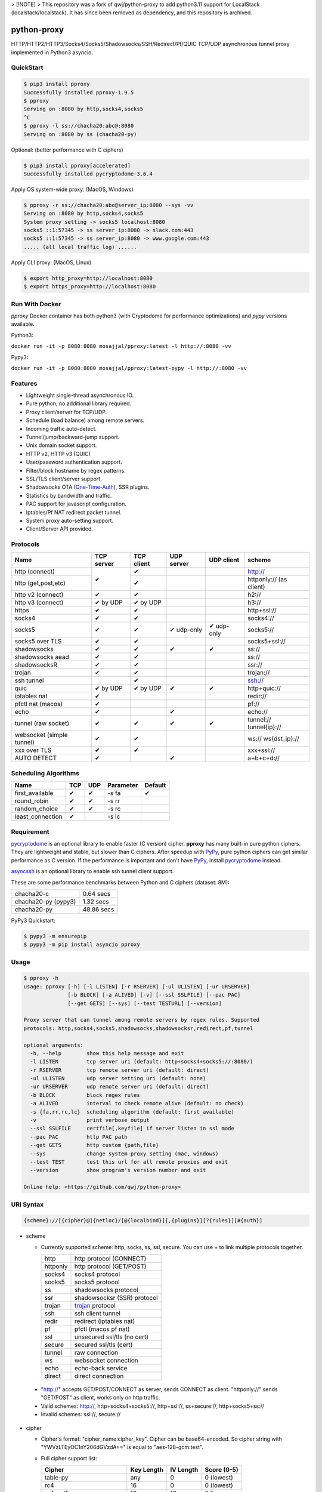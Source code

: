 > [!NOTE]  
> This repository was a fork of qwj/python-proxy to add python3.11 support for LocalStack (localstack/localstack). It has since been removed as dependency, and this repository is archived.


python-proxy
============

|made-with-python| |PyPI-version| |Hit-Count| |Downloads| |Downloads-month| |Downloads-week|

.. |made-with-python| image:: https://img.shields.io/badge/Made%20with-Python-1f425f.svg
   :target: https://www.python.org/
.. |PyPI-version| image:: https://badge.fury.io/py/pproxy.svg
   :target: https://pypi.python.org/pypi/pproxy/
.. |Hit-Count| image:: http://hits.dwyl.io/qwj/python-proxy.svg
   :target: https://pypi.python.org/pypi/pproxy/
.. |Downloads| image:: https://pepy.tech/badge/pproxy
   :target: https://pepy.tech/project/pproxy
.. |Downloads-month| image:: https://pepy.tech/badge/pproxy/month
   :target: https://pepy.tech/project/pproxy
.. |Downloads-week| image:: https://pepy.tech/badge/pproxy/week
   :target: https://pepy.tech/project/pproxy

HTTP/HTTP2/HTTP3/Socks4/Socks5/Shadowsocks/SSH/Redirect/Pf/QUIC TCP/UDP asynchronous tunnel proxy implemented in Python3 asyncio.

QuickStart
----------

.. code:: rst

  $ pip3 install pproxy
  Successfully installed pproxy-1.9.5
  $ pproxy
  Serving on :8080 by http,socks4,socks5
  ^C
  $ pproxy -l ss://chacha20:abc@:8080
  Serving on :8080 by ss (chacha20-py)

Optional: (better performance with C ciphers)

.. code:: rst

  $ pip3 install pproxy[accelerated]
  Successfully installed pycryptodome-3.6.4

Apply OS system-wide proxy: (MacOS, Windows)

.. code:: rst

  $ pproxy -r ss://chacha20:abc@server_ip:8080 --sys -vv
  Serving on :8080 by http,socks4,socks5
  System proxy setting -> socks5 localhost:8080
  socks5 ::1:57345 -> ss server_ip:8080 -> slack.com:443
  socks5 ::1:57345 -> ss server_ip:8080 -> www.google.com:443
  ..... (all local traffic log) ......

Apply CLI proxy: (MacOS, Linux)

.. code:: rst

  $ export http_proxy=http://localhost:8080
  $ export https_proxy=http://localhost:8080

Run With Docker
---------------

`pproxy` Docker container has both python3 (with Cryptodome for performance optimizations) and `pypy` versions available.

Python3:

``docker run -it -p 8080:8080 mosajjal/pproxy:latest -l http://:8080 -vv``

Pypy3:

``docker run -it -p 8080:8080 mosajjal/pproxy:latest-pypy -l http://:8080 -vv``

Features
--------

- Lightweight single-thread asynchronous IO.
- Pure python, no additional library required.
- Proxy client/server for TCP/UDP.
- Schedule (load balance) among remote servers.
- Incoming traffic auto-detect.
- Tunnel/jump/backward-jump support.
- Unix domain socket support.
- HTTP v2, HTTP v3 (QUIC)
- User/password authentication support.
- Filter/block hostname by regex patterns.
- SSL/TLS client/server support.
- Shadowsocks OTA (One-Time-Auth_), SSR plugins.
- Statistics by bandwidth and traffic.
- PAC support for javascript configuration.
- Iptables/Pf NAT redirect packet tunnel.
- System proxy auto-setting support.
- Client/Server API provided.

.. _One-Time-Auth: https://shadowsocks.org/en/spec/one-time-auth.html

Protocols
---------

+-------------------+------------+------------+------------+------------+--------------+
| Name              | TCP server | TCP client | UDP server | UDP client | scheme       |
+===================+============+============+============+============+==============+
| http (connect)    | ✔          | ✔          |            |            | http://      |
+-------------------+            +------------+------------+------------+--------------+
| http              |            | ✔          |            |            | httponly://  |
| (get,post,etc)    |            |            |            |            | (as client)  |
+-------------------+------------+------------+------------+------------+--------------+
| http v2 (connect) | ✔          | ✔          |            |            | h2://        |
+-------------------+------------+------------+------------+------------+--------------+
| http v3 (connect) | ✔ by UDP   | ✔ by UDP   |            |            | h3://        |
+-------------------+------------+------------+------------+------------+--------------+
| https             | ✔          | ✔          |            |            | http+ssl://  |
+-------------------+------------+------------+------------+------------+--------------+
| socks4            | ✔          | ✔          |            |            | socks4://    |
+-------------------+------------+------------+------------+------------+--------------+
| socks5            | ✔          | ✔          | ✔ udp-only | ✔ udp-only | socks5://    |
+-------------------+------------+------------+------------+------------+--------------+
| socks5 over TLS   | ✔          | ✔          |            |            | socks5+ssl://|
+-------------------+------------+------------+------------+------------+--------------+
| shadowsocks       | ✔          | ✔          | ✔          | ✔          | ss://        |
+-------------------+------------+------------+------------+------------+--------------+
| shadowsocks aead  | ✔          | ✔          |            |            | ss://        |
+-------------------+------------+------------+------------+------------+--------------+
| shadowsocksR      | ✔          | ✔          |            |            | ssr://       |
+-------------------+------------+------------+------------+------------+--------------+
| trojan            | ✔          | ✔          |            |            | trojan://    |
+-------------------+------------+------------+------------+------------+--------------+
| ssh tunnel        |            | ✔          |            |            | ssh://       |
+-------------------+------------+------------+------------+------------+--------------+
| quic              | ✔ by UDP   | ✔ by UDP   | ✔          | ✔          | http+quic:// |
+-------------------+------------+------------+------------+------------+--------------+
| iptables nat      | ✔          |            |            |            | redir://     |
+-------------------+------------+------------+------------+------------+--------------+
| pfctl nat (macos) | ✔          |            |            |            | pf://        |
+-------------------+------------+------------+------------+------------+--------------+
| echo              | ✔          |            | ✔          |            | echo://      |
+-------------------+------------+------------+------------+------------+--------------+
| tunnel            | ✔          | ✔          | ✔          | ✔          | tunnel://    |
| (raw socket)      |            |            |            |            | tunnel{ip}://|
+-------------------+------------+------------+------------+------------+--------------+
| websocket         | ✔          | ✔          |            |            | ws://        |
| (simple tunnel)   |            |            |            |            | ws{dst_ip}://|
+-------------------+------------+------------+------------+------------+--------------+
| xxx over TLS      | ✔          | ✔          |            |            | xxx+ssl://   |
+-------------------+------------+------------+------------+------------+--------------+
| AUTO DETECT       | ✔          |            | ✔          |            | a+b+c+d://   |
+-------------------+------------+------------+------------+------------+--------------+

Scheduling Algorithms
---------------------

+-------------------+------------+------------+------------+------------+
| Name              | TCP        | UDP        | Parameter  | Default    |
+===================+============+============+============+============+
| first_available   | ✔          | ✔          | -s fa      | ✔          |
+-------------------+------------+------------+------------+------------+
| round_robin       | ✔          | ✔          | -s rr      |            |
+-------------------+------------+------------+------------+------------+
| random_choice     | ✔          | ✔          | -s rc      |            |
+-------------------+------------+------------+------------+------------+
| least_connection  | ✔          |            | -s lc      |            |
+-------------------+------------+------------+------------+------------+

Requirement
-----------

pycryptodome_ is an optional library to enable faster (C version) cipher. **pproxy** has many built-in pure python ciphers. They are lightweight and stable, but slower than C ciphers. After speedup with PyPy_, pure python ciphers can get similar performance as C version. If the performance is important and don't have PyPy_, install pycryptodome_ instead.

asyncssh_ is an optional library to enable ssh tunnel client support.

These are some performance benchmarks between Python and C ciphers (dataset: 8M):

+---------------------+----------------+
| chacha20-c          | 0.64 secs      |
+---------------------+----------------+
| chacha20-py (pypy3) | 1.32 secs      |
+---------------------+----------------+
| chacha20-py         | 48.86 secs     |
+---------------------+----------------+

PyPy3 Quickstart:

.. code:: rst

  $ pypy3 -m ensurepip
  $ pypy3 -m pip install asyncio pproxy

.. _pycryptodome: https://pycryptodome.readthedocs.io/en/latest/src/introduction.html
.. _asyncssh: https://asyncssh.readthedocs.io/en/latest/
.. _PyPy: http://pypy.org

Usage
-----

.. code:: rst

  $ pproxy -h
  usage: pproxy [-h] [-l LISTEN] [-r RSERVER] [-ul ULISTEN] [-ur URSERVER]
                [-b BLOCK] [-a ALIVED] [-v] [--ssl SSLFILE] [--pac PAC]
                [--get GETS] [--sys] [--test TESTURL] [--version]

  Proxy server that can tunnel among remote servers by regex rules. Supported
  protocols: http,socks4,socks5,shadowsocks,shadowsocksr,redirect,pf,tunnel

  optional arguments:
    -h, --help        show this help message and exit
    -l LISTEN         tcp server uri (default: http+socks4+socks5://:8080/)
    -r RSERVER        tcp remote server uri (default: direct)
    -ul ULISTEN       udp server setting uri (default: none)
    -ur URSERVER      udp remote server uri (default: direct)
    -b BLOCK          block regex rules
    -a ALIVED         interval to check remote alive (default: no check)
    -s {fa,rr,rc,lc}  scheduling algorithm (default: first_available)
    -v                print verbose output
    --ssl SSLFILE     certfile[,keyfile] if server listen in ssl mode
    --pac PAC         http PAC path
    --get GETS        http custom {path,file}
    --sys             change system proxy setting (mac, windows)
    --test TEST       test this url for all remote proxies and exit
    --version         show program's version number and exit

  Online help: <https://github.com/qwj/python-proxy>

URI Syntax
----------

.. code:: rst

  {scheme}://[{cipher}@]{netloc}/[@{localbind}][,{plugins}][?{rules}][#{auth}]

- scheme

  - Currently supported scheme: http, socks, ss, ssl, secure. You can use + to link multiple protocols together.

    +----------+-----------------------------+
    | http     | http protocol (CONNECT)     |
    +----------+-----------------------------+
    | httponly | http protocol (GET/POST)    |
    +----------+-----------------------------+
    | socks4   | socks4 protocol             |
    +----------+-----------------------------+
    | socks5   | socks5 protocol             |
    +----------+-----------------------------+
    | ss       | shadowsocks protocol        |
    +----------+-----------------------------+
    | ssr      | shadowsocksr (SSR) protocol |
    +----------+-----------------------------+
    | trojan   | trojan_ protocol            |
    +----------+-----------------------------+
    | ssh      | ssh client tunnel           |
    +----------+-----------------------------+
    | redir    | redirect (iptables nat)     |
    +----------+-----------------------------+
    | pf       | pfctl (macos pf nat)        |
    +----------+-----------------------------+
    | ssl      | unsecured ssl/tls (no cert) |
    +----------+-----------------------------+
    | secure   | secured ssl/tls (cert)      |
    +----------+-----------------------------+
    | tunnel   | raw connection              |
    +----------+-----------------------------+
    | ws       | websocket connection        |
    +----------+-----------------------------+
    | echo     | echo-back service           |
    +----------+-----------------------------+
    | direct   | direct connection           |
    +----------+-----------------------------+

.. _trojan: https://trojan-gfw.github.io/trojan/protocol

  - "http://" accepts GET/POST/CONNECT as server, sends CONNECT as client. "httponly://" sends "GET/POST" as client, works only on http traffic.

  - Valid schemes: http://, http+socks4+socks5://, http+ssl://, ss+secure://, http+socks5+ss://

  - Invalid schemes: ssl://, secure://

- cipher

  - Cipher's format: "cipher_name:cipher_key". Cipher can be base64-encoded. So cipher string with "YWVzLTEyOC1nY206dGVzdA==" is equal to "aes-128-gcm:test".

  - Full cipher support list:

    +-----------------+------------+-----------+-------------+
    | Cipher          | Key Length | IV Length | Score (0-5) |
    +=================+============+===========+=============+
    | table-py        | any        | 0         | 0 (lowest)  |
    +-----------------+------------+-----------+-------------+
    | rc4             | 16         | 0         | 0 (lowest)  |
    +-----------------+------------+-----------+-------------+
    | rc4-md5         | 16         | 16        | 0.5         |
    +-----------------+------------+-----------+-------------+
    | chacha20        | 32         | 8         | 5 (highest) |
    +-----------------+------------+-----------+-------------+
    | chacha20-ietf   | 32         | 12        | 5           |
    +-----------------+------------+-----------+-------------+
    | chacha20-ietf-  |            |           |             |
    | poly1305-py     | 32         | 32        | AEAD        |
    +-----------------+------------+-----------+-------------+
    | salsa20         | 32         | 8         | 4.5         |
    +-----------------+------------+-----------+-------------+
    | aes-128-cfb     | 16         | 16        | 3           |
    |                 |            |           |             |
    | aes-128-cfb8    |            |           |             |
    |                 |            |           |             |
    | aes-128-cfb1-py |            |           | slow        |
    +-----------------+------------+-----------+-------------+
    | aes-192-cfb     | 24         | 16        | 3.5         |
    |                 |            |           |             |
    | aes-192-cfb8    |            |           |             |
    |                 |            |           |             |
    | aes-192-cfb1-py |            |           | slow        |
    +-----------------+------------+-----------+-------------+
    | aes-256-cfb     | 32         | 16        | 4.5         |
    |                 |            |           |             |
    | aes-256-ctr     |            |           |             |
    |                 |            |           |             |
    | aes-256-ofb     |            |           |             |
    |                 |            |           |             |
    | aes-256-cfb8    |            |           |             |
    |                 |            |           |             |
    | aes-256-cfb1-py |            |           | slow        |
    +-----------------+------------+-----------+-------------+
    | aes-256-gcm     | 32         | 32        | AEAD        |
    |                 |            |           |             |
    | aes-192-gcm     | 24         | 24        | AEAD        |
    |                 |            |           |             |
    | aes-128-gcm     | 16         | 16        | AEAD        |
    +-----------------+------------+-----------+-------------+
    | camellia-256-cfb| 32         | 16        | 4           |
    |                 |            |           |             |
    | camellia-192-cfb| 24         | 16        | 4           |
    |                 |            |           |             |
    | camellia-128-cfb| 16         | 16        | 4           |
    +-----------------+------------+-----------+-------------+
    | bf-cfb          | 16         | 8         | 1           |
    +-----------------+------------+-----------+-------------+
    | cast5-cfb       | 16         | 8         | 2.5         |
    +-----------------+------------+-----------+-------------+
    | des-cfb         | 8          | 8         | 1.5         |
    +-----------------+------------+-----------+-------------+
    | rc2-cfb-py      | 16         | 8         | 2           |
    +-----------------+------------+-----------+-------------+
    | idea-cfb-py     | 16         | 8         | 2.5         |
    +-----------------+------------+-----------+-------------+
    | seed-cfb-py     | 16         | 16        | 2           |
    +-----------------+------------+-----------+-------------+

  - *pproxy* ciphers have pure python implementations. Program will switch to C cipher if there is C implementation available within pycryptodome_. Otherwise, use pure python cipher.

  - AEAD ciphers use additional payload after each packet. The underlying protocol is different. Specifications: AEAD_.

  - Some pure python ciphers (aes-256-cfb1-py) is quite slow, and is not recommended to use without PyPy speedup. Try install pycryptodome_ and use C version cipher instead.

  - To enable OTA encryption with shadowsocks, add '!' immediately after cipher name.

- netloc

  - It can be "hostname:port" or "/unix_domain_socket". If the hostname is empty, server will listen on all interfaces.

  - Valid netloc: localhost:8080, 0.0.0.0:8123, /tmp/domain_socket, :8123

- localbind

  - It can be "@in" or @ipv4_address or @ipv6_address

  - Valid localbind: @in, @192.168.1.15, @::1

- plugins

  - It can be multiple plugins joined by ",". Supported plugins: plain, origin, http_simple, tls1.2_ticket_auth, verify_simple, verify_deflate

  - Valid plugins: /,tls1.2_ticket_auth,verify_simple

- rules

  - The filename that contains regex rules

- auth

  - The username, colon ':', and the password

URIs can be joined by "__" to indicate tunneling by jump. For example, ss://1.2.3.4:1324__http://4.5.6.7:4321 make remote connection to the first shadowsocks proxy server, and then jump to the second http proxy server.

.. _AEAD: http://shadowsocks.org/en/spec/AEAD-Ciphers.html

Client API
----------

- TCP Client API

  .. code:: rst

    import asyncio, pproxy

    async def test_tcp(proxy_uri):
        conn = pproxy.Connection(proxy_uri)
        reader, writer = await conn.tcp_connect('google.com', 80)
        writer.write(b'GET / HTTP/1.1\r\n\r\n')
        data = await reader.read(1024*16)
        print(data.decode())

    asyncio.run(test_tcp('ss://aes-256-cfb:password@remote_host:remote_port'))

- UDP Client API

  .. code:: rst

    import asyncio, pproxy

    async def test_udp(proxy_uri):
        conn = pproxy.Connection(proxy_uri)
        answer = asyncio.Future()
        await conn.udp_sendto('8.8.8.8', 53, b'hello the world', answer.set_result)
        await answer
        print(answer.result())

    asyncio.run(test_udp('ss://chacha20:password@remote_host:remote_port'))

Server API
----------

- Server API example:

  .. code:: rst

    import asyncio
    import pproxy

    server = pproxy.Server('ss://0.0.0.0:1234')
    remote = pproxy.Connection('ss://1.2.3.4:5678')
    args = dict( rserver = [remote],
                 verbose = print )

    loop = asyncio.get_event_loop()
    handler = loop.run_until_complete(server.start_server(args))
    try:
        loop.run_forever()
    except KeyboardInterrupt:
        print('exit!')

    handler.close()
    loop.run_until_complete(handler.wait_closed())
    loop.run_until_complete(loop.shutdown_asyncgens())
    loop.close()


Examples
--------

- Regex rule

  Define regex file "rules" as follow:

  .. code:: rst

    #google domains
    (?:.+\.)?google.*\.com
    (?:.+\.)?gstatic\.com
    (?:.+\.)?gmail\.com
    (?:.+\.)?ntp\.org
    (?:.+\.)?glpals\.com
    (?:.+\.)?akamai.*\.net
    (?:.+\.)?ggpht\.com
    (?:.+\.)?android\.com
    (?:.+\.)?gvt1\.com
    (?:.+\.)?youtube.*\.com
    (?:.+\.)?ytimg\.com
    (?:.+\.)?goo\.gl
    (?:.+\.)?youtu\.be
    (?:.+\.)?google\..+

  Then start *pproxy*

  .. code:: rst

    $ pproxy -r http://aa.bb.cc.dd:8080?rules -vv
    Serving on :8080 by http,socks4,socks5
    http ::1:57768 -> http aa.bb.cc.dd:8080 -> www.googleapis.com:443
    http ::1:57772 -> www.yahoo.com:80
    socks4 ::1:57770 -> http aa.bb.cc.dd:8080 -> www.youtube.com:443

  *pproxy* will serve incoming traffic by http/socks4/socks5 auto-detect protocol, redirect all google traffic to http proxy aa.bb.cc.dd:8080, and visit all other traffic directly from local.

- Use cipher

  Add cipher encryption to make sure data can't be intercepted. Run *pproxy* locally as:

  .. code:: rst

    $ pproxy -l ss://:8888 -r ss://chacha20:cipher_key@aa.bb.cc.dd:12345 -vv

  Next, run pproxy.py remotely on server "aa.bb.cc.dd". The base64 encoded string of "chacha20:cipher_key" is also supported:

  .. code:: rst

    $ pproxy -l ss://chacha20:cipher_key@:12345

  The same as:

  .. code:: rst

    $ pproxy -l ss://Y2hhY2hhMjA6Y2lwaGVyX2tleQ==@:12345

  The traffic between local and aa.bb.cc.dd is encrypted by stream cipher Chacha20 with secret key "cipher_key".

- Unix domain socket

  A more complex example:

  .. code:: rst

    $ pproxy -l ss://salsa20!:complex_cipher_key@/tmp/pproxy_socket -r http+ssl://domain1.com:443#username:password

  *pproxy* listen on the unix domain socket "/tmp/pproxy_socket" with cipher "salsa20" and key "complex_cipher_key". OTA packet protocol is enabled by adding ! after cipher name. The traffic is tunneled to remote https proxy with simple http authentication.

- SSL/TLS server

  If you want to listen in SSL/TLS, you must specify ssl certificate and private key files by parameter "--ssl":

  .. code:: rst

    $ pproxy -l http+ssl://0.0.0.0:443 -l http://0.0.0.0:80 --ssl server.crt,server.key --pac /autopac

  *pproxy* listen on both 80 HTTP and 443 HTTPS ports, use the specified SSL/TLS certificate and private key files. The "--pac" enable PAC feature, so you can put "https://yourdomain.com/autopac" path in your device's auto-configure url.

  Simple guide for generating self-signed ssl certificates:

  .. code:: rst

    $ openssl genrsa -des3 -out server.key 1024
    $ openssl req -new -key server.key -out server.csr
    $ cp server.key server.key.org
    $ openssl rsa -in server.key.org -out server.key
    $ openssl x509 -req -days 365 -in server.csr -signkey server.key -out server.crt

- SSR plugins

  ShadowsocksR example with plugin "tls1.2_ticket_auth" to emulate common tls traffic:

  .. code:: rst

    $ pproxy -l ssr://chacha20:mypass@0.0.0.0:443/,tls1.2_ticket_auth,verify_simple

- Local bind ip

  If you want to route the traffic by different local bind, use the @localbind URI syntax. For example, server has three ip interfaces: 192.168.1.15, 111.0.0.1, 112.0.0.1. You want to route traffic matched by "rule1" to 111.0.0.2 and traffic matched by "rule2" to 222.0.0.2, and the remaining traffic directly:

  .. code:: rst

    $ pproxy -l ss://:8000/@in -r ss://111.0.0.2:8000/@111.0.0.1?rule1 -r ss://222.0.0.2:8000/@222.0.0.1?rule2

- Redirect/Pf protocol

  IPTable NAT redirect example (Ubuntu):

  .. code:: rst

    $ sudo iptables -t nat -A OUTPUT -p tcp --dport 80 -j REDIRECT --to-ports 5555
    $ pproxy -l redir://:5555 -r http://remote_http_server:3128 -vv

  The above example illustrates how to redirect all local output tcp traffic with destination port 80 to localhost port 5555 listened by **pproxy**, and then tunnel the traffic to remote http proxy.

  PF redirect example (MacOS):

  .. code:: rst

    $ sudo pfctl -ef /dev/stdin
    rdr pass on lo0 inet proto tcp from any to any port 80 -> 127.0.0.1 port 8080
    pass out on en0 route-to lo0 inet proto tcp from any to any port 80 keep state
    ^D
    $ sudo pproxy -l pf://:8080 -r socks5://remote_socks5_server:1324 -vv

  Make sure **pproxy** runs in root mode (sudo), otherwise it cannot redirect pf packet.

- Multiple jumps example

  .. code:: rst

    $ pproxy -r http://server1__ss://server2__socks://server3

  *pproxy* will connect to server1 first, tell server1 connect to server2, and tell server2 connect to server3, and make real traffic by server3.

- Raw connection tunnel

  TCP raw connection tunnel example:

  .. code:: rst

    $ pproxy -l tunnel{google.com}://:80
    $ curl -H "Host: google.com" http://localhost

  UDP dns tunnel example:

  .. code:: rst

    $ pproxy -ul tunnel{8.8.8.8}://:53
    $ nslookup google.com localhost

- UDP more complicated example

  Run the shadowsocks udp proxy on remote machine:

  .. code:: rst

    $ pproxy -ul ss://remote_server:13245

  Run the commands on local machine:

  .. code:: rst

    $ pproxy -ul tunnel{8.8.8.8}://:53 -ur ss://remote_server:13245 -vv
    UDP tunnel 127.0.0.1:60573 -> ss remote_server:13245 -> 8.8.8.8:53
    UDP tunnel 127.0.0.1:60574 -> ss remote_server:13245 -> 8.8.8.8:53
    ...
    $ nslookup google.com localhost

- Load balance example

  Specify multiple -r server, and a scheduling algorithm (rr = round_robin, rc = random_choice, lc = least_connection):

  .. code:: rst

    $ pproxy -r http://server1 -r ss://server2 -r socks5://server3 -s rr -vv
    http ::1:42356 -> http server1 -> google.com:443
    http ::1:42357 -> ss server2 -> google.com:443
    http ::1:42358 -> socks5 server3 -> google.com:443
    http ::1:42359 -> http server1 -> google.com:443
    ...
    $ pproxy -ul tunnel://:53 -ur tunnel://8.8.8.8:53 -ur tunnel://8.8.4.4:53 -s rc -vv
    UDP tunnel ::1:35378 -> tunnel 8.8.8.8:53
    UDP tunnel ::1:35378 -> tunnel 8.8.4.4:53
    ...

- WebSocket example

  WebSocket protocol is similar to Tunnel protocol. It is raw and doesn't support any proxy function. It can connect to other proxy like Tunnel protocol.

  First run pproxy on remote machine:

  .. code:: rst

    $ pproxy -l ws://:80 -r tunnel:///tmp/myproxy -v
    $ pproxy -l ss://chacha20:abc@/tmp/myproxy -v

  Run pproxy on local machine:

  .. code:: rst

    $ pproxy -l tunnel://:1234 -r ws://remote_ip:80 -vv

  Then port :1234 on local machine is connected to the /tmp/myproxy on remote machine by WebSocket tunnel. You can specify any proxy protocol details on /tmp/myproxy.

  It is a good practice to use some CDN in the middle of local/remote machines. CDN with WebSocket support can hide remote machine's real IP from public.

- Backward proxy

  Sometimes, the proxy server hides behind an NAT router and doesn't have a public ip. The client side has a public ip "client_ip". Backward proxy feature enables the server to connect backward to client and wait for proxy requests.

  Run **pproxy** client as follows:

  .. code:: rst

    $ pproxy -l http://:8080 -r http+in://:8081 -v

  Run **pproxy** server as follows:

  .. code:: rst

    $ pproxy -l http+in://client_ip:8081

  Server connects to client_ip:8081 and waits for client proxy requests. The protocol http specified is just an example. It can be any protocol and cipher **pproxy** supports. The scheme "**in**" should exist in URI to inform **pproxy** that it is a backward proxy.

  .. code:: rst

    $ pproxy -l http+in://jumpserver__http://client_ip:8081

  It is a complicated example. Server connects to client_ip:8081 by jump http://jumpserver. The backward proxy works through jumps.

- SSH client tunnel

  SSH client tunnel support is enabled by installing additional library asyncssh_. After "pip3 install asyncssh", you can specify "**ssh**" as scheme to proxy via ssh client tunnel.

  .. code:: rst

    $ pproxy -l http://:8080 -r ssh://remote_server.com/#login:password

  If a client private key is used to authenticate, put double colon "::" between login and private key path.

  .. code:: rst

    $ pproxy -l http://:8080 -r ssh://remote_server.com/#login::private_key_path

  SSH connection known_hosts feature is disabled by default.

- SSH jump

  SSH jump is supported by using "__" concatenation

  .. code:: rst

    $ pproxy -r ssh://server1__ssh://server2__ssh://server3

  First connection to server1 is made. Second, ssh connection to server2 is made from server1. Finally, connect to server3, and use server3 for proxying traffic.

- SSH remote forward

  .. code:: rst

    $ pproxy -l ssh://server__tunnel://0.0.0.0:1234 -r tunnel://127.0.0.1:1234

  TCP :1234 on remote server is forwarded to 127.0.0.1:1234 on local server

  .. code:: rst

    $ pproxy -l ssh://server1__ssh://server2__ss://0.0.0.0:1234 -r ss://server3:1234

  It is a complicated example. SSH server2 is jumped from SSH server1, and ss://0.0.0.0:1234 on server2 is listened. Traffic is forwarded to ss://server3:1234.

- Trojan protocol example

  Normally trojan:// should be used together with ssl://. You should specify the SSL crt/key file for ssl usage. A typical trojan server would be:

  .. code:: rst

    $ pproxy --ssl ssl.crt,ssl.key -l trojan+tunnel{localhost:80}+ssl://:443#yourpassword -vv

  If trojan password doesn't match, the tunnal{localhost:80} will be switched to. It looks exactly the same as a common HTTPS website.

- QUIC protocol example

  QUIC is a UDP stream protocol used in HTTP/3. Library **aioquic** is required if you want to proxy via QUIC.
  QUIC is listened on UDP port, but can handle TCP or UDP traffic. If you want to handle TCP traffic, you should use "-l quic+http" instead of "-ul quic+http".

  .. code:: rst

    $ pip3 install aioquic
    $ pproxy --ssl ssl.crt,ssl.key -l quic+http://:1234

  On the client:

    $ pproxy -r quic+http://server:1234

  QUIC protocol can transfer a lot of TCP streams on one single UDP stream. If the connection number is hugh, QUIC can benefit by reducing TCP handshake time.

- VPN Server Example

  You can run VPN server simply by installing pvpn (python vpn), a lightweight VPN server with pproxy tunnel feature.

  .. code:: rst

    $ pip3 install pvpn
    Successfully installed pvpn-0.2.1
    $ pvpn -wg 9999 -r http://remote_server:remote_port
    Serving on UDP :500 :4500...
    Serving on UDP :9000 (WIREGUARD)...
    TCP xx.xx.xx.xx:xx -> HTTP xx.xx.xx.xx:xx -> xx.xx.xx.xx:xx


Projects
--------

+ `python-vpn <https://github.com/qwj/python-vpn>`_ - VPN Server (IPSec,IKE,IKEv2,L2TP,WireGuard) in pure python
+ `shadowproxy <https://github.com/guyingbo/shadowproxy>`_ - Awesome python proxy implementation by guyingbo

